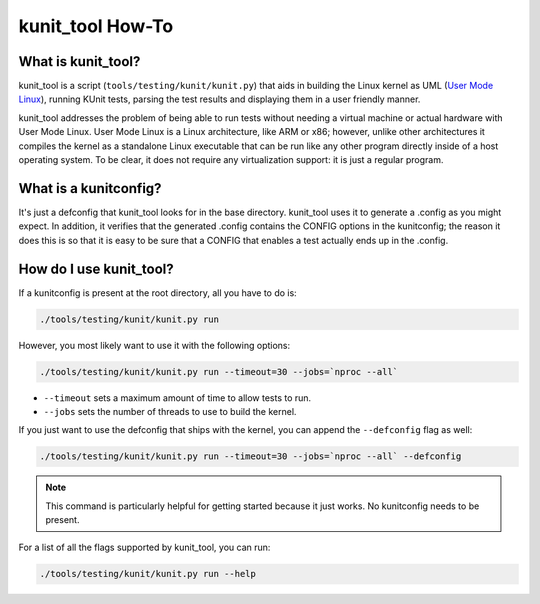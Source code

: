 .. SPDX-License-Identifier: GPL-2.0

=================
kunit_tool How-To
=================

What is kunit_tool?
===================

kunit_tool is a script (``tools/testing/kunit/kunit.py``) that aids in building
the Linux kernel as UML (`User Mode Linux
<http://user-mode-linux.sourceforge.net/>`_), running KUnit tests, parsing
the test results and displaying them in a user friendly manner.

kunit_tool addresses the problem of being able to run tests without needing a
virtual machine or actual hardware with User Mode Linux. User Mode Linux is a
Linux architecture, like ARM or x86; however, unlike other architectures it
compiles the kernel as a standalone Linux executable that can be run like any
other program directly inside of a host operating system. To be clear, it does
not require any virtualization support: it is just a regular program.

What is a kunitconfig?
======================

It's just a defconfig that kunit_tool looks for in the base directory.
kunit_tool uses it to generate a .config as you might expect. In addition, it
verifies that the generated .config contains the CONFIG options in the
kunitconfig; the reason it does this is so that it is easy to be sure that a
CONFIG that enables a test actually ends up in the .config.

How do I use kunit_tool?
========================

If a kunitconfig is present at the root directory, all you have to do is:

.. code-block:: bash

	./tools/testing/kunit/kunit.py run

However, you most likely want to use it with the following options:

.. code-block:: bash

	./tools/testing/kunit/kunit.py run --timeout=30 --jobs=`nproc --all`

- ``--timeout`` sets a maximum amount of time to allow tests to run.
- ``--jobs`` sets the number of threads to use to build the kernel.

If you just want to use the defconfig that ships with the kernel, you can
append the ``--defconfig`` flag as well:

.. code-block:: bash

	./tools/testing/kunit/kunit.py run --timeout=30 --jobs=`nproc --all` --defconfig

.. note::
	This command is particularly helpful for getting started because it
	just works. No kunitconfig needs to be present.

For a list of all the flags supported by kunit_tool, you can run:

.. code-block:: bash

	./tools/testing/kunit/kunit.py run --help
